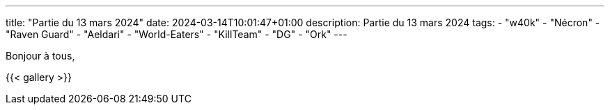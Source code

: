 ---
title: "Partie du 13 mars 2024"
date: 2024-03-14T10:01:47+01:00
description: Partie du 13 mars 2024
tags:
    - "w40k"
    - "Nécron"
    - "Raven Guard"
    - "Aeldari"
    - "World-Eaters"
    - "KillTeam"
    - "DG"
    - "Ork"
---

Bonjour à tous,

{{< gallery >}}
